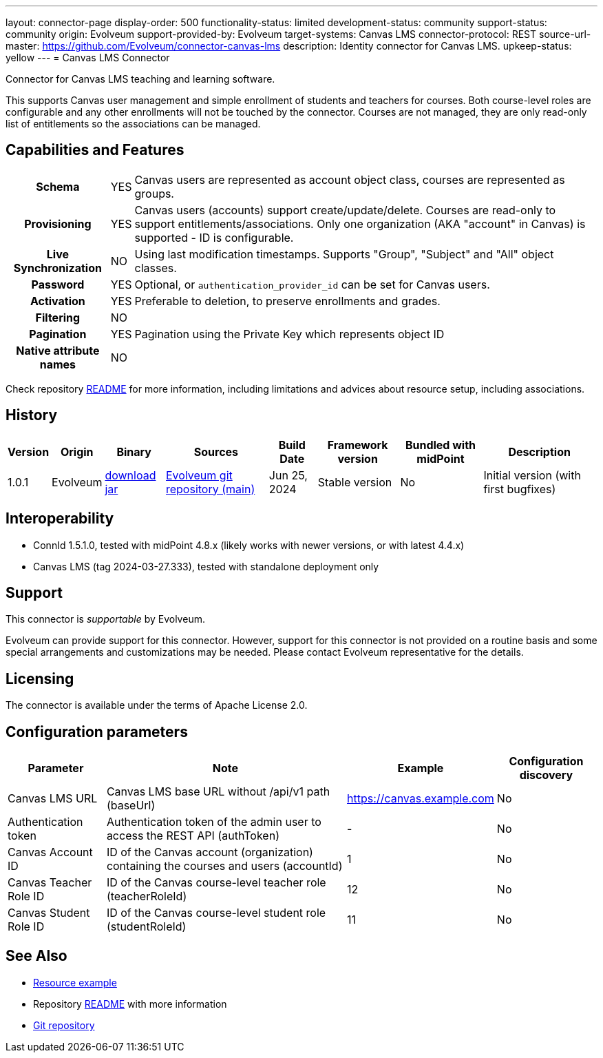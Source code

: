 ---
layout: connector-page
display-order: 500
functionality-status: limited
development-status: community
support-status: community
origin: Evolveum
support-provided-by: Evolveum
target-systems: Canvas LMS
connector-protocol: REST
source-url-master: https://github.com/Evolveum/connector-canvas-lms
description: Identity connector for Canvas LMS.
upkeep-status: yellow
---
= Canvas LMS Connector

Connector for Canvas LMS teaching and learning software.

This supports Canvas user management and simple enrollment of students and teachers for courses.
Both course-level roles are configurable and any other enrollments will not be touched by the connector.
Courses are not managed, they are only read-only list of entitlements so the associations can be managed.

== Capabilities and Features

[%autowidth,cols="h,1,1"]
|===
| Schema
| YES
| Canvas users are represented as account object class, courses are represented as groups.

| Provisioning
| YES
| Canvas users (accounts) support create/update/delete.
Courses are read-only to support entitlements/associations.
Only one organization (AKA "account" in Canvas) is supported - ID is configurable.

| Live Synchronization
| NO
| Using last modification timestamps. Supports "Group", "Subject" and "All" object classes.

| Password
| YES
| Optional, or `authentication_provider_id` can be set for Canvas users.

| Activation
| YES
| Preferable to deletion, to preserve enrollments and grades.

| Filtering
| NO
|

| Pagination
| YES
| Pagination using the Private Key which represents object ID

| Native attribute names
| NO
|

|===

Check repository https://github.com/Evolveum/connector-canvas-lms/blob/main/README.adoc[README] for
more information, including limitations and advices about resource setup, including associations.

== History

[%autowidth]
|===
| Version | Origin | Binary | Sources | Build Date | Framework version | Bundled with midPoint | Description

| 1.0.1
| Evolveum
| https://nexus.evolveum.com/nexus/repository/releases/com/evolveum/polygon/connector-canvas-lms/1.0.1/connector-canvas-lms-1.0.1.jar[download jar]
| https://github.com/Evolveum/connector-canvas-lms[Evolveum git repository (main)]
| Jun 25, 2024
| Stable version
| No
| Initial version (with first bugfixes)

|===

== Interoperability

* ConnId 1.5.1.0, tested with midPoint 4.8.x (likely works with newer versions, or with latest 4.4.x)
* Canvas LMS (tag 2024-03-27.333), tested with standalone deployment only

== Support

This connector is _supportable_ by Evolveum.

Evolveum can provide support for this connector.
However, support for this connector is not provided on a routine basis and some special arrangements
and customizations may be needed.
Please contact Evolveum representative for the details.

== Licensing

The connector is available under the terms of Apache License 2.0.

== Configuration parameters

[%autowidth]
|===
| Parameter | Note | Example | Configuration discovery

| Canvas LMS URL
| Canvas LMS base URL without /api/v1 path (baseUrl)
| https://canvas.example.com
| No

| Authentication token
| Authentication token of the admin user to access the REST API (authToken)
| -
| No

| Canvas Account ID
| ID of the Canvas account (organization) containing the courses and users (accountId)
| 1
| No

| Canvas Teacher Role ID
| ID of the Canvas course-level teacher role (teacherRoleId)
| 12
| No

| Canvas Student Role ID
| ID of the Canvas course-level student role (studentRoleId)
| 11
| No

|===

== See Also

* https://github.com/Evolveum/connector-canvas-lms/blob/main/resource-canvas-example.xml[Resource example]
* Repository https://github.com/Evolveum/connector-canvas-lms/blob/main/README.adoc[README] with more information
* https://github.com/Evolveum/connector-canvas-lms[Git repository]
